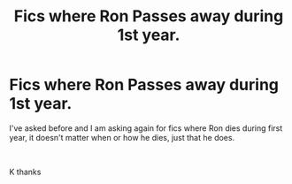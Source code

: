#+TITLE: Fics where Ron Passes away during 1st year.

* Fics where Ron Passes away during 1st year.
:PROPERTIES:
:Author: Fineas_Greyhaven
:Score: 8
:DateUnix: 1560193853.0
:DateShort: 2019-Jun-10
:FlairText: Request
:END:
I've asked before and I am asking again for fics where Ron dies during first year, it doesn't matter when or how he dies, just that he does.

​

K thanks

